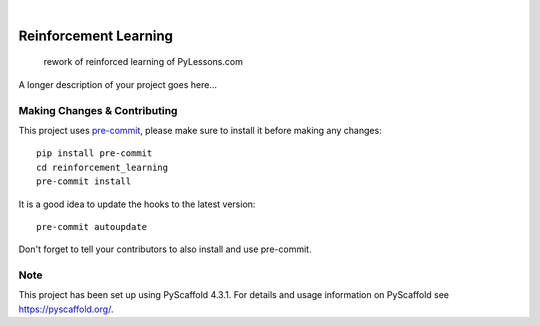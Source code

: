 .. These are examples of badges you might want to add to your README:
   please update the URLs accordingly

    .. image:: https://api.cirrus-ci.com/github/<USER>/reinforcement_learning.svg?branch=main
        :alt: Built Status
        :target: https://cirrus-ci.com/github/<USER>/reinforcement_learning
    .. image:: https://readthedocs.org/projects/reinforcement_learning/badge/?version=latest
        :alt: ReadTheDocs
        :target: https://reinforcement_learning.readthedocs.io/en/stable/
    .. image:: https://img.shields.io/coveralls/github/<USER>/reinforcement_learning/main.svg
        :alt: Coveralls
        :target: https://coveralls.io/r/<USER>/reinforcement_learning
    .. image:: https://img.shields.io/pypi/v/reinforcement_learning.svg
        :alt: PyPI-Server
        :target: https://pypi.org/project/reinforcement_learning/
    .. image:: https://img.shields.io/conda/vn/conda-forge/reinforcement_learning.svg
        :alt: Conda-Forge
        :target: https://anaconda.org/conda-forge/reinforcement_learning
    .. image:: https://pepy.tech/badge/reinforcement_learning/month
        :alt: Monthly Downloads
        :target: https://pepy.tech/project/reinforcement_learning
    .. image:: https://img.shields.io/twitter/url/http/shields.io.svg?style=social&label=Twitter
        :alt: Twitter
        :target: https://twitter.com/reinforcement_learning

.. image:: https://img.shields.io/badge/-PyScaffold-005CA0?logo=pyscaffold
    :alt: Project generated with PyScaffold
    :target: https://pyscaffold.org/

|

======================
Reinforcement Learning
======================


    rework of reinforced learning of PyLessons.com


A longer description of your project goes here...


.. _pyscaffold-notes:

Making Changes & Contributing
=============================

This project uses `pre-commit`_, please make sure to install it before making any
changes::

    pip install pre-commit
    cd reinforcement_learning
    pre-commit install

It is a good idea to update the hooks to the latest version::

    pre-commit autoupdate

Don't forget to tell your contributors to also install and use pre-commit.

.. _pre-commit: https://pre-commit.com/

Note
====

This project has been set up using PyScaffold 4.3.1. For details and usage
information on PyScaffold see https://pyscaffold.org/.
